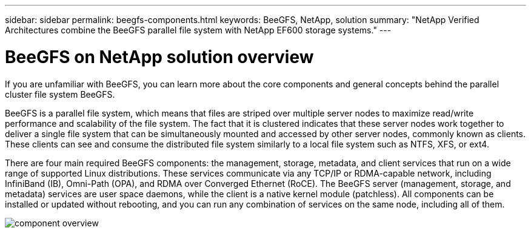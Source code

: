 ---
sidebar: sidebar
permalink: beegfs-components.html
keywords: BeeGFS, NetApp, solution
summary: "NetApp Verified Architectures combine the BeeGFS parallel file system with NetApp EF600 storage systems."
---

= BeeGFS on NetApp solution overview
:hardbreaks:
:nofooter:
:icons: font
:linkattrs:
:imagesdir: ./media/


[.lead]
If you are unfamiliar with BeeGFS, you can learn more about the core components and general concepts behind the parallel cluster file system BeeGFS.

BeeGFS is a parallel file system, which means that files are striped over multiple server nodes to maximize read/write performance and scalability of the file system. The fact that it is clustered indicates that these server nodes work together to deliver a single file system that can be simultaneously mounted and accessed by other server nodes, commonly known as clients. These clients can see and consume the distributed file system similarly to a local file system such as NTFS, XFS, or ext4.

There are four main required BeeGFS components: the management, storage, metadata, and client services that run on a wide range of supported Linux distributions. These services communicate via any TCP/IP or RDMA-capable network, including InfiniBand (IB), Omni-Path (OPA), and RDMA over Converged Ethernet (RoCE). The BeeGFS server (management, storage, and metadata) services are user space daemons, while the client is a native kernel module (patchless). All components can be installed or updated without rebooting, and you can run any combination of services on the same node, including all of them.

image:../media/component-overview.png[]
